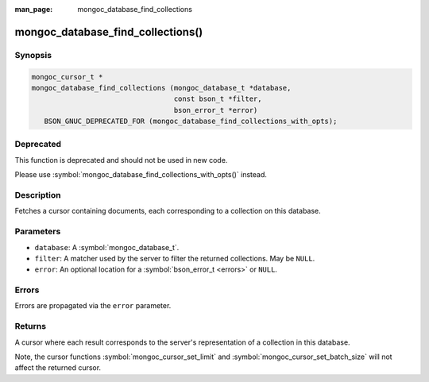 :man_page: mongoc_database_find_collections

mongoc_database_find_collections()
==================================

Synopsis
--------

.. code-block:: c

  mongoc_cursor_t *
  mongoc_database_find_collections (mongoc_database_t *database,
                                    const bson_t *filter,
                                    bson_error_t *error)
     BSON_GNUC_DEPRECATED_FOR (mongoc_database_find_collections_with_opts);

Deprecated
----------

This function is deprecated and should not be used in new code.

Please use :symbol:`mongoc_database_find_collections_with_opts()` instead.

Description
-----------

Fetches a cursor containing documents, each corresponding to a collection on this database.

Parameters
----------

* ``database``: A :symbol:`mongoc_database_t`.
* ``filter``: A matcher used by the server to filter the returned collections. May be ``NULL``.
* ``error``: An optional location for a :symbol:`bson_error_t <errors>` or ``NULL``.

Errors
------

Errors are propagated via the ``error`` parameter.

Returns
-------

A cursor where each result corresponds to the server's representation of a collection in this database.

Note, the cursor functions :symbol:`mongoc_cursor_set_limit` and
:symbol:`mongoc_cursor_set_batch_size` will not affect the returned cursor.

